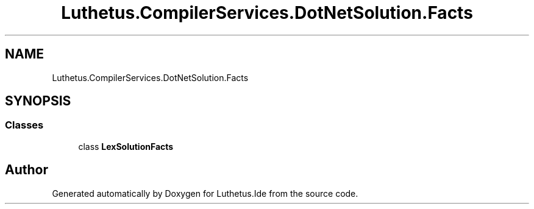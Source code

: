 .TH "Luthetus.CompilerServices.DotNetSolution.Facts" 3 "Version 1.0.0" "Luthetus.Ide" \" -*- nroff -*-
.ad l
.nh
.SH NAME
Luthetus.CompilerServices.DotNetSolution.Facts
.SH SYNOPSIS
.br
.PP
.SS "Classes"

.in +1c
.ti -1c
.RI "class \fBLexSolutionFacts\fP"
.br
.in -1c
.SH "Author"
.PP 
Generated automatically by Doxygen for Luthetus\&.Ide from the source code\&.
